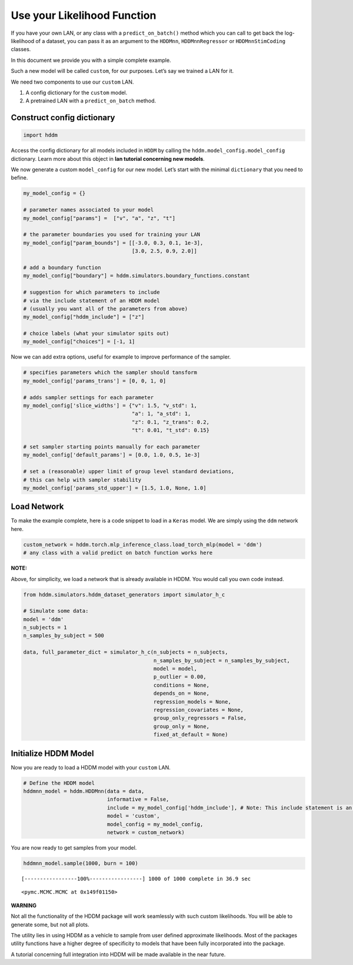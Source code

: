 Use your Likelihood Function
----------------------------

If you have your own LAN, or any class with a ``predict_on_batch()``
method which you can call to get back the log-likelihood of a dataset,
you can pass it as an argument to the ``HDDMnn``, ``HDDMnnRegressor`` or
``HDDMnnStimCoding`` classes.

In this document we provide you with a simple complete example.

Such a new model will be called ``custom``, for our purposes. Let’s say
we trained a LAN for it.

We need two components to use our ``custom`` LAN.

1. A config dictionary for the ``custom`` model.
2. A pretrained LAN with a ``predict_on_batch`` method.

Construct config dictionary
~~~~~~~~~~~~~~~~~~~~~~~~~~~

.. code:: ipython3

    import hddm

Access the config dictionary for all models included in ``HDDM`` by
calling the ``hddm.model_config.model_config`` dictionary. Learn more
about this object in **lan tutorial concerning new models**.

We now generate a custom ``model_config`` for our new model. Let’s start
with the minimal ``dictionary`` that you need to befine.

.. code:: ipython3

    my_model_config = {}
    
    # parameter names associated to your model 
    my_model_config["params"] =  ["v", "a", "z", "t"]
    
    # the parameter boundaries you used for training your LAN
    my_model_config["param_bounds"] = [[-3.0, 0.3, 0.1, 1e-3], 
                                       [3.0, 2.5, 0.9, 2.0]]
    
    # add a boundary function
    my_model_config["boundary"] = hddm.simulators.boundary_functions.constant
    
    # suggestion for which parameters to include
    # via the include statement of an HDDM model 
    # (usually you want all of the parameters from above)
    my_model_config["hddm_include"] = ["z"]
    
    # choice labels (what your simulator spits out)
    my_model_config["choices"] = [-1, 1]

Now we can add extra options, useful for example to improve performance
of the sampler.

.. code:: ipython3

    # specifies parameters which the sampler should tansform 
    my_model_config['params_trans'] = [0, 0, 1, 0] 
    
    # adds sampler settings for each parameter
    my_model_config['slice_widths'] = {"v": 1.5, "v_std": 1,  
                                       "a": 1, "a_std": 1, 
                                       "z": 0.1, "z_trans": 0.2, 
                                       "t": 0.01, "t_std": 0.15}
    
    # set sampler starting points manually for each parameter
    my_model_config['default_params'] = [0.0, 1.0, 0.5, 1e-3] 
    
    # set a (reasonable) upper limit of group level standard deviations,
    # this can help with sampler stability 
    my_model_config['params_std_upper'] = [1.5, 1.0, None, 1.0] 

Load Network
~~~~~~~~~~~~

To make the example complete, here is a code snippet to load in a
``Keras`` model. We are simply using the ``ddm`` network here.

.. code:: ipython3

    custom_network = hddm.torch.mlp_inference_class.load_torch_mlp(model = 'ddm')  
    # any class with a valid predict on batch function works here

**NOTE:**

Above, for simplicity, we load a network that is already available in
HDDM. You would call you own code instead.

.. code:: ipython3

    from hddm.simulators.hddm_dataset_generators import simulator_h_c
    
    # Simulate some data:
    model = 'ddm'
    n_subjects = 1
    n_samples_by_subject = 500
    
    data, full_parameter_dict = simulator_h_c(n_subjects = n_subjects,
                                              n_samples_by_subject = n_samples_by_subject,
                                              model = model,
                                              p_outlier = 0.00,
                                              conditions = None, 
                                              depends_on = None, 
                                              regression_models = None,
                                              regression_covariates = None,
                                              group_only_regressors = False,
                                              group_only = None,
                                              fixed_at_default = None)

Initialize HDDM Model
~~~~~~~~~~~~~~~~~~~~~

Now you are ready to load a HDDM model with your ``custom`` LAN.

.. code:: ipython3

    # Define the HDDM model
    hddmnn_model = hddm.HDDMnn(data = data,
                               informative = False,
                               include = my_model_config['hddm_include'], # Note: This include statement is an example, you may pick any other subset of the parameters of your model here
                               model = 'custom',
                               model_config = my_model_config,
                               network = custom_network)

You are now ready to get samples from your model.

.. code:: ipython3

    hddmnn_model.sample(1000, burn = 100)


.. parsed-literal::

     [-----------------100%-----------------] 1000 of 1000 complete in 36.9 sec



.. parsed-literal::

    <pymc.MCMC.MCMC at 0x149f01150>



**WARNING**

Not all the functionality of the HDDM package will work seamlessly with
such custom likelihoods. You will be able to generate some, but not all
plots.

The utility lies in using HDDM as a vehicle to sample from user defined
approximate likelihoods. Most of the packages utility functions have a
higher degree of specificity to models that have been fully incorporated
into the package.

A tutorial concerning full integration into HDDM will be made available
in the near future.
